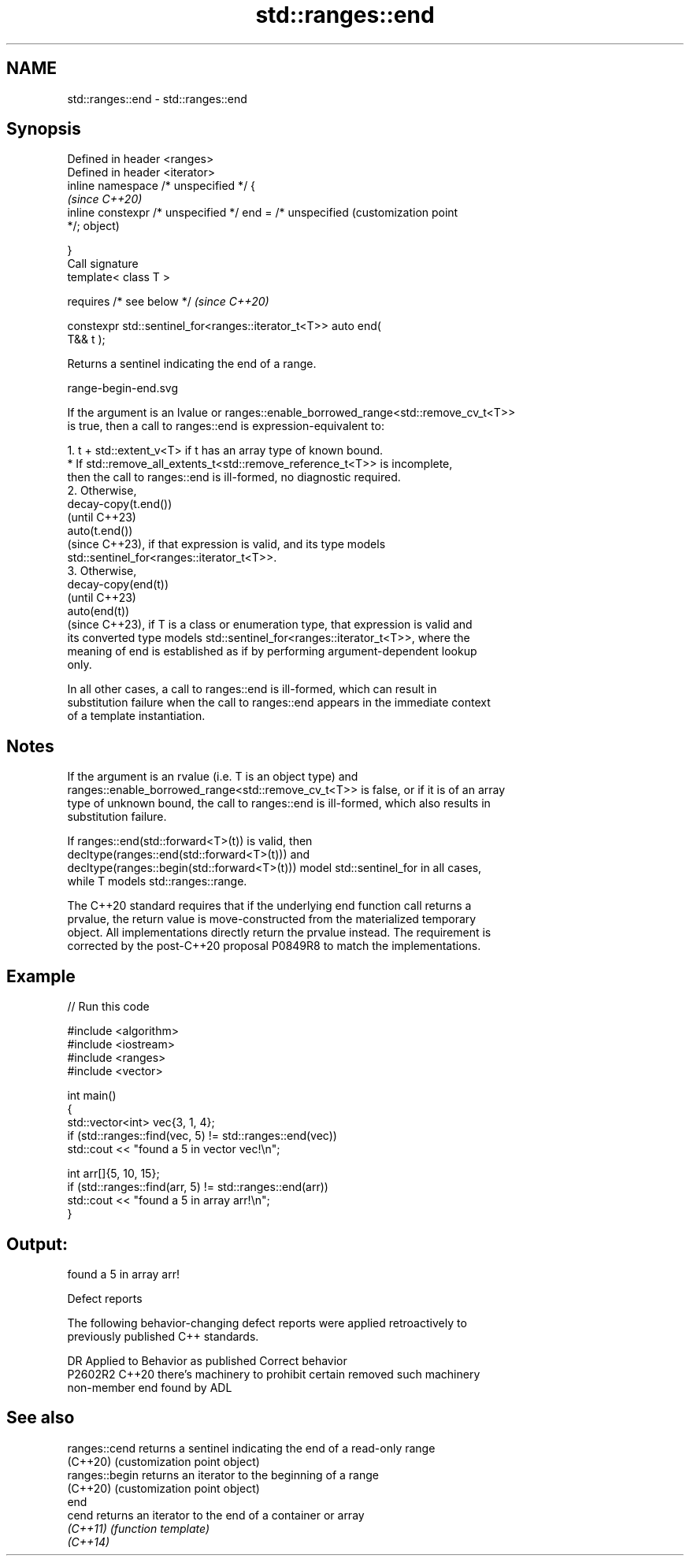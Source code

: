 .TH std::ranges::end 3 "2024.06.10" "http://cppreference.com" "C++ Standard Libary"
.SH NAME
std::ranges::end \- std::ranges::end

.SH Synopsis
   Defined in header <ranges>
   Defined in header <iterator>
   inline namespace /* unspecified */ {
                                                                   \fI(since C++20)\fP
       inline constexpr /* unspecified */ end = /* unspecified     (customization point
   */;                                                             object)

   }
   Call signature
   template< class T >

       requires /* see below */                                    \fI(since C++20)\fP

   constexpr std::sentinel_for<ranges::iterator_t<T>> auto end(
   T&& t );

   Returns a sentinel indicating the end of a range.

   range-begin-end.svg

   If the argument is an lvalue or ranges::enable_borrowed_range<std::remove_cv_t<T>>
   is true, then a call to ranges::end is expression-equivalent to:

    1. t + std::extent_v<T> if t has an array type of known bound.
          * If std::remove_all_extents_t<std::remove_reference_t<T>> is incomplete,
            then the call to ranges::end is ill-formed, no diagnostic required.
    2. Otherwise,
       decay-copy(t.end())
       (until C++23)
       auto(t.end())
       (since C++23), if that expression is valid, and its type models
       std::sentinel_for<ranges::iterator_t<T>>.
    3. Otherwise,
       decay-copy(end(t))
       (until C++23)
       auto(end(t))
       (since C++23), if T is a class or enumeration type, that expression is valid and
       its converted type models std::sentinel_for<ranges::iterator_t<T>>, where the
       meaning of end is established as if by performing argument-dependent lookup
       only.

   In all other cases, a call to ranges::end is ill-formed, which can result in
   substitution failure when the call to ranges::end appears in the immediate context
   of a template instantiation.

.SH Notes

   If the argument is an rvalue (i.e. T is an object type) and
   ranges::enable_borrowed_range<std::remove_cv_t<T>> is false, or if it is of an array
   type of unknown bound, the call to ranges::end is ill-formed, which also results in
   substitution failure.

   If ranges::end(std::forward<T>(t)) is valid, then
   decltype(ranges::end(std::forward<T>(t))) and
   decltype(ranges::begin(std::forward<T>(t))) model std::sentinel_for in all cases,
   while T models std::ranges::range.

   The C++20 standard requires that if the underlying end function call returns a
   prvalue, the return value is move-constructed from the materialized temporary
   object. All implementations directly return the prvalue instead. The requirement is
   corrected by the post-C++20 proposal P0849R8 to match the implementations.

.SH Example


// Run this code

 #include <algorithm>
 #include <iostream>
 #include <ranges>
 #include <vector>

 int main()
 {
     std::vector<int> vec{3, 1, 4};
     if (std::ranges::find(vec, 5) != std::ranges::end(vec))
         std::cout << "found a 5 in vector vec!\\n";

     int arr[]{5, 10, 15};
     if (std::ranges::find(arr, 5) != std::ranges::end(arr))
         std::cout << "found a 5 in array arr!\\n";
 }

.SH Output:

 found a 5 in array arr!

   Defect reports

   The following behavior-changing defect reports were applied retroactively to
   previously published C++ standards.

     DR    Applied to           Behavior as published               Correct behavior
   P2602R2 C++20      there's machinery to prohibit certain      removed such machinery
                      non-member end found by ADL

.SH See also

   ranges::cend  returns a sentinel indicating the end of a read-only range
   (C++20)       (customization point object)
   ranges::begin returns an iterator to the beginning of a range
   (C++20)       (customization point object)
   end
   cend          returns an iterator to the end of a container or array
   \fI(C++11)\fP       \fI(function template)\fP
   \fI(C++14)\fP
